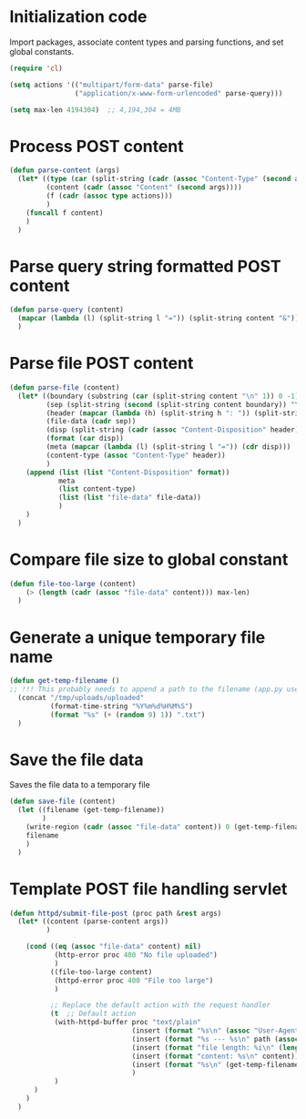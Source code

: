 #+PROPERTY: tangle yes

* Initialization code

Import packages, associate content types and
parsing functions, and set global constants.

#+BEGIN_SRC emacs-lisp
(require 'cl)

(setq actions '(("multipart/form-data" parse-file)
				("application/x-www-form-urlencoded" parse-query)))

(setq max-len 4194304)  ;; 4,194,304 = 4MB
#+END_SRC



* Process POST content

#+BEGIN_SRC emacs-lisp
(defun parse-content (args)
  (let* ((type (car (split-string (cadr (assoc "Content-Type" (second args))) ";")))
		 (content (cadr (assoc "Content" (second args))))
		 (f (cadr (assoc type actions)))
		 )
	(funcall f content)
    )
  )
#+END_SRC


* Parse query string formatted POST content

#+BEGIN_SRC emacs-lisp
(defun parse-query (content)
  (mapcar (lambda (l) (split-string l "=")) (split-string content "&"))
  )
#+END_SRC


* Parse file POST content

#+BEGIN_SRC emacs-lisp
(defun parse-file (content)
  (let* ((boundary (substring (car (split-string content "\n" 1)) 0 -1))
		 (sep (split-string (second (split-string content boundary)) "\r\n\r\n"))
		 (header (mapcar (lambda (h) (split-string h ": ")) (split-string (car sep) "\r\n")))
		 (file-data (cadr sep))
		 (disp (split-string (cadr (assoc "Content-Disposition" header)) "; " 1))
		 (format (car disp))
		 (meta (mapcar (lambda (l) (split-string l "=")) (cdr disp)))
		 (content-type (assoc "Content-Type" header))
		 )
	(append (list (list "Content-Disposition" format))
			meta
			(list content-type)
			(list (list "file-data" file-data))
			)
	)
  )
#+END_SRC


* Compare file size to global constant

#+BEGIN_SRC emacs-lisp
(defun file-too-large (content)
	(> (length (cadr (assoc "file-data" content))) max-len)
  )
#+END_SRC


* Generate a unique temporary file name

#+BEGIN_SRC emacs-lisp
(defun get-temp-filename ()
;; !!! This probably needs to append a path to the filename (app.py uses /tmp/uploads/uploaded) !!!
  (concat "/tmp/uploads/uploaded"
		  (format-time-string "%Y%m%d%H%M%S")
		  (format "%s" (+ (random 9) 1)) ".txt")
  )
#+END_SRC


* Save the file data

Saves the file data to a temporary file

#+BEGIN_SRC emacs-lisp
(defun save-file (content)
  (let ((filename (get-temp-filename))
		)
	(write-region (cadr (assoc "file-data" content)) 0 (get-temp-filename))
	filename
	)
  )
#+END_SRC


* Template POST file handling servlet

#+BEGIN_SRC emacs-lisp
(defun httpd/submit-file-post (proc path &rest args)
  (let* ((content (parse-content args))
		 )

	(cond ((eq (assoc "file-data" content) nil)
		   (http-error proc 400 "No file uploaded")
		   )
		  ((file-too-large content)
		   (httpd-error proc 400 "File too large")
		   )

		  ;; Replace the default action with the request handler
		  (t  ;; Default action
		   (with-httpd-buffer proc "text/plain"
							  (insert (format "%s\n" (assoc "User-Agent" (second args))))
							  (insert (format "%s --- %s\n" path (assoc "Content-Length" (second args))))
							  (insert (format "file length: %i\n" (length (cadr(assoc "file-data" content)))))
							  (insert (format "content: %s\n" content))
							  (insert (format "%s\n" (get-temp-filename)))
							  )
		   )
      )
	)
  )
#+END_SRC
